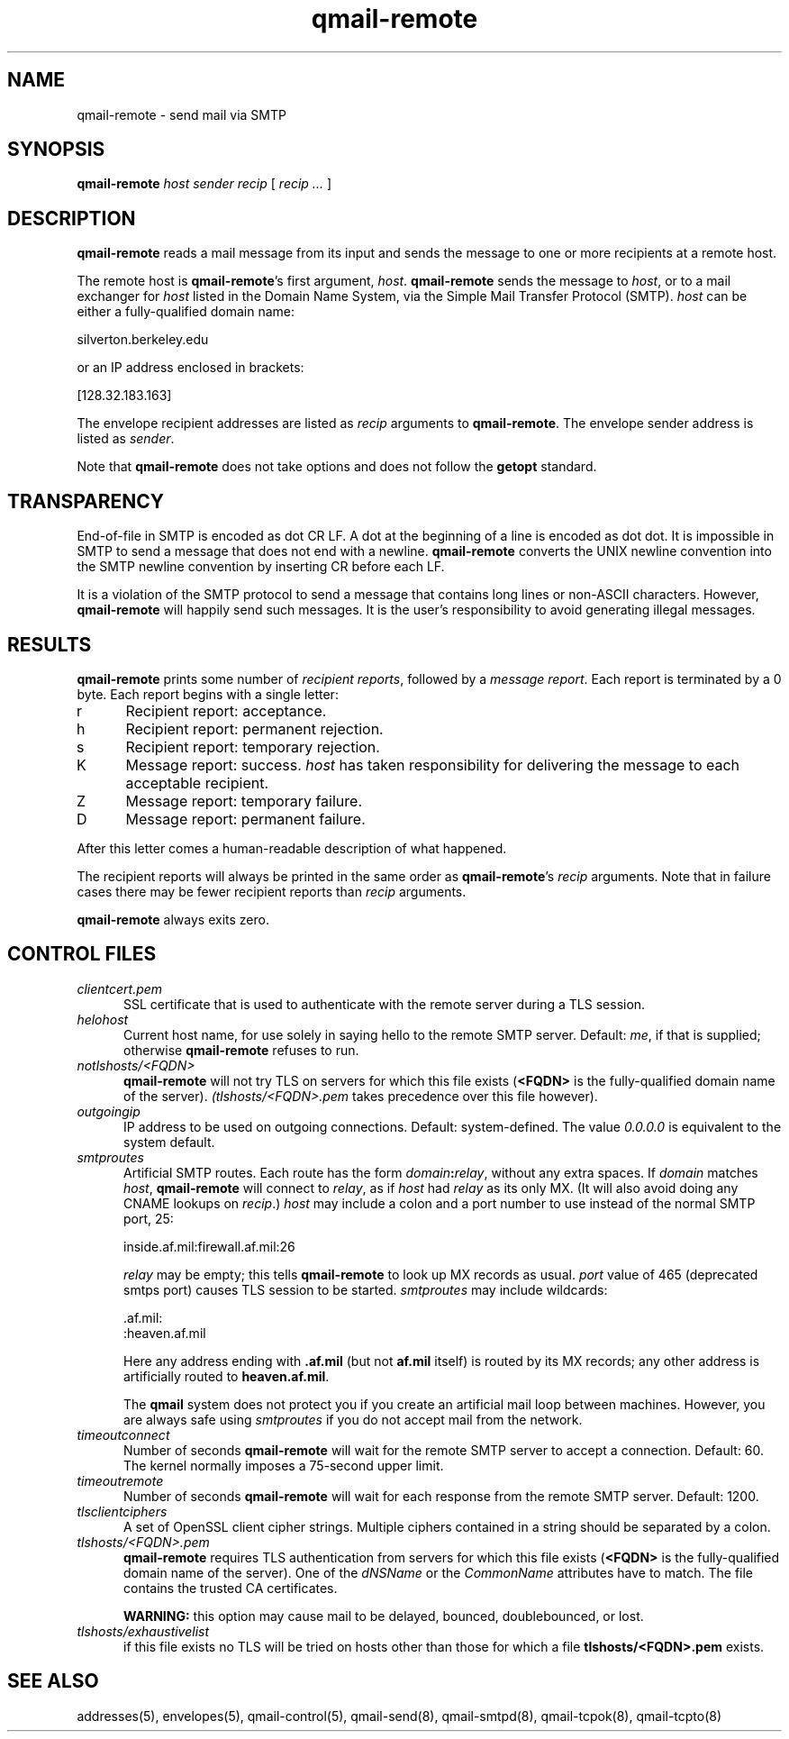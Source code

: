 .TH qmail-remote 8
.SH NAME
qmail-remote \- send mail via SMTP
.SH SYNOPSIS
.B qmail-remote
.I host
.I sender
.I recip
[
.I recip ...
]
.SH DESCRIPTION
.B qmail-remote
reads a mail message from its input
and sends the message
to one or more recipients
at a remote host.

The remote host is
.BR qmail-remote 's
first argument,
.IR host .
.B qmail-remote
sends the message to
.IR host ,
or to a mail exchanger for
.I host
listed in the Domain Name System,
via the Simple Mail Transfer Protocol (SMTP).
.I host
can be either a fully-qualified domain name:

.EX
     silverton.berkeley.edu
.EE

or an IP address enclosed in brackets:

.EX
     [128.32.183.163]
.EE

The envelope recipient addresses are listed as
.I recip
arguments to
.BR qmail-remote .
The envelope sender address is listed as
.I sender\fP.

Note that
.B qmail-remote
does not take options
and does not follow the
.B getopt
standard.
.SH TRANSPARENCY
End-of-file in SMTP is encoded as dot CR LF.
A dot at the beginning of a line is encoded as dot dot.
It is impossible in SMTP to send a message that does not end with a newline.
.B qmail-remote
converts the UNIX newline convention into the SMTP newline convention
by inserting CR before each LF.

It is a violation of the SMTP protocol
to send a message that contains long lines or non-ASCII characters.
However,
.B qmail-remote
will happily send such messages.
It is the user's responsibility to avoid generating illegal messages.
.SH "RESULTS"
.B qmail-remote
prints some number of 
.I recipient reports\fP,
followed by a
.I message report\fR.
Each report is terminated by a 0 byte.
Each report begins with a single letter:
.TP 5
r
Recipient report: acceptance.
.TP 5
h
Recipient report: permanent rejection.
.TP 5
s
Recipient report: temporary rejection.
.TP 5
K
Message report: success.
.I host
has taken responsibility for delivering the message to each
acceptable recipient.
.TP 5
Z
Message report: temporary failure.
.TP 5
D
Message report: permanent failure.
.PP
After this letter comes a human-readable description of
what happened.

The recipient reports will always be printed in the same order as
.BR qmail-remote 's
.I recip
arguments.
Note that in failure cases there may be fewer
recipient reports
than
.I recip
arguments.

.B qmail-remote
always exits zero.
.SH "CONTROL FILES"
.TP 5
.I clientcert.pem
SSL certificate that is used to authenticate with the remote server
during a TLS session.
.TP 5
.I helohost
Current host name,
for use solely in saying hello to the remote SMTP server.
Default:
.IR me ,
if that is supplied;
otherwise
.B qmail-remote
refuses to run.

.TP 5
.I notlshosts/<FQDN>
.B qmail-remote
will not try TLS on servers for which this file exists
.RB ( <FQDN>
is the fully-qualified domain name of the server). 
.IR (tlshosts/<FQDN>.pem 
takes precedence over this file however).

.TP 5
.I outgoingip
IP address to be used on outgoing connections.
Default: system-defined.
The value 
.IR 0.0.0.0 
is equivalent to the system default.
.TP 5
.I smtproutes
Artificial SMTP routes.
Each route has the form
.IR domain\fB:\fIrelay ,
without any extra spaces.
If
.I domain
matches
.IR host ,
.B qmail-remote
will connect to
.IR relay ,
as if
.I host
had
.I relay
as its only MX.
(It will also avoid doing any CNAME lookups on
.IR recip .)
.I host
may include a colon and a port number to use instead of the
normal SMTP port, 25:

.EX
   inside.af.mil:firewall.af.mil:26
.EE

.I relay
may be empty;
this tells
.B qmail-remote
to look up MX records as usual.
.I port 
value of 465 (deprecated smtps port) causes TLS session to be started.
.I smtproutes
may include wildcards:

.EX
   .af.mil:
   :heaven.af.mil
.EE

Here
any address ending with
.B .af.mil
(but not
.B af.mil
itself)
is routed by its MX records;
any other address is artificially routed to
.BR heaven.af.mil .

The
.B qmail
system does not protect you if you create an artificial
mail loop between machines.
However,
you are always safe using
.I smtproutes
if you do not accept mail from the network.
.TP 5
.I timeoutconnect
Number of seconds
.B qmail-remote
will wait for the remote SMTP server to accept a connection.
Default: 60.
The kernel normally imposes a 75-second upper limit.
.TP 5
.I timeoutremote
Number of seconds
.B qmail-remote
will wait for each response from the remote SMTP server.
Default: 1200.

.TP 5
.I tlsclientciphers
A set of OpenSSL client cipher strings. Multiple ciphers
contained in a string should be separated by a colon.

.TP 5
.I tlshosts/<FQDN>.pem
.B qmail-remote
requires TLS authentication from servers for which this file exists
.RB ( <FQDN>
is the fully-qualified domain name of the server). One of the
.I dNSName
or the
.I CommonName
attributes have to match. The file contains the trusted CA certificates.

.B WARNING:
this option may cause mail to be delayed, bounced, doublebounced, or lost.

.TP 5
.I tlshosts/exhaustivelist
if this file exists
no TLS will be tried on hosts other than those for which a file
.B tlshosts/<FQDN>.pem
exists.

.SH "SEE ALSO"
addresses(5),
envelopes(5),
qmail-control(5),
qmail-send(8),
qmail-smtpd(8),
qmail-tcpok(8),
qmail-tcpto(8)
